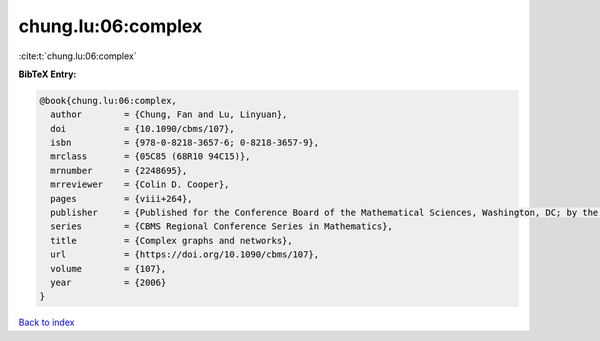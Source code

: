 chung.lu:06:complex
===================

:cite:t:`chung.lu:06:complex`

**BibTeX Entry:**

.. code-block:: bibtex

   @book{chung.lu:06:complex,
     author        = {Chung, Fan and Lu, Linyuan},
     doi           = {10.1090/cbms/107},
     isbn          = {978-0-8218-3657-6; 0-8218-3657-9},
     mrclass       = {05C85 (68R10 94C15)},
     mrnumber      = {2248695},
     mrreviewer    = {Colin D. Cooper},
     pages         = {viii+264},
     publisher     = {Published for the Conference Board of the Mathematical Sciences, Washington, DC; by the American Mathematical Society, Providence, RI},
     series        = {CBMS Regional Conference Series in Mathematics},
     title         = {Complex graphs and networks},
     url           = {https://doi.org/10.1090/cbms/107},
     volume        = {107},
     year          = {2006}
   }

`Back to index <../By-Cite-Keys.html>`_
